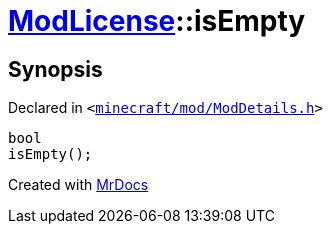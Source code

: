 [#ModLicense-isEmpty]
= xref:ModLicense.adoc[ModLicense]::isEmpty
:relfileprefix: ../
:mrdocs:


== Synopsis

Declared in `&lt;https://github.com/PrismLauncher/PrismLauncher/blob/develop/launcher/minecraft/mod/ModDetails.h#L111[minecraft&sol;mod&sol;ModDetails&period;h]&gt;`

[source,cpp,subs="verbatim,replacements,macros,-callouts"]
----
bool
isEmpty();
----



[.small]#Created with https://www.mrdocs.com[MrDocs]#
